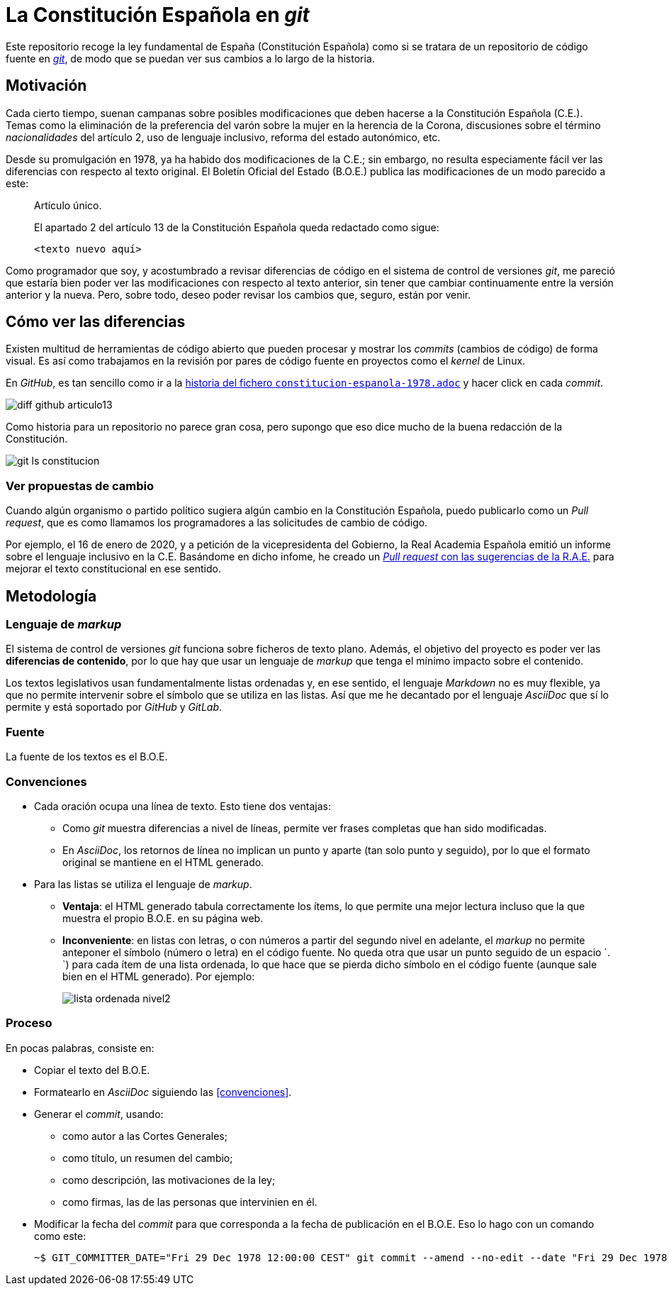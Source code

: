 = La Constitución Española en _git_

Este repositorio recoge la ley fundamental de España (Constitución Española) como si se tratara de un repositorio de código fuente en link:https://es.wikipedia.org/wiki/Git[_git_], de modo que se puedan ver sus cambios a lo largo de la historia.

== Motivación

Cada cierto tiempo, suenan campanas sobre posibles modificaciones que deben hacerse a la Constitución Española (C.E.).
Temas como la eliminación de la preferencia del varón sobre la mujer en la herencia de la Corona, discusiones sobre el término _nacionalidades_ del artículo 2, uso de lenguaje inclusivo, reforma del estado autonómico, etc.

Desde su promulgación en 1978, ya ha habido dos modificaciones de la C.E.; sin embargo, no resulta especiamente fácil ver las diferencias con respecto al texto original.
El Boletín Oficial del Estado (B.O.E.) publica las modificaciones de un modo parecido a este:

[quote]
--
Artículo único.

El apartado 2 del artículo 13 de la Constitución Española queda redactado como sigue:

   <texto nuevo aquí>
--

Como programador que soy, y acostumbrado a revisar diferencias de código en el sistema de control de versiones _git_, me pareció que estaría bien poder ver las modificaciones con respecto al texto anterior, sin tener que cambiar continuamente entre la versión anterior y la nueva.
Pero, sobre todo, deseo poder revisar los cambios que, seguro, están por venir.

== Cómo ver las diferencias

Existen multitud de herramientas de código abierto que pueden procesar y mostrar los _commits_ (cambios de código) de forma visual.
Es así como trabajamos en la revisión por pares de código fuente en proyectos como el _kernel_ de Linux.

En _GitHub_, es tan sencillo como ir a la link:https://github.com/hpalacio/leyes/commits/master/constitucion-espanola-1978.adoc[historia del fichero `constitucion-espanola-1978.adoc`] y hacer click en cada _commit_.

image::img/diff-github-articulo13.png[]

Como historia para un repositorio no parece gran cosa, pero supongo que eso dice mucho de la buena redacción de la Constitución.

image::img/git-ls-constitucion.png[]

=== Ver propuestas de cambio

Cuando algún organismo o partido político sugiera algún cambio en la Constitución Española, puedo publicarlo como un _Pull request_, que es como llamamos los programadores a las solicitudes de cambio de código.

Por ejemplo, el 16 de enero de 2020, y a petición de la vicepresidenta del Gobierno, la Real Academia Española emitió un informe sobre el lenguaje inclusivo en la C.E.
Basándome en dicho infome, he creado un link:https://github.com/hpalacio/leyes/pull/1[_Pull request_ con las sugerencias de la R.A.E.] para mejorar el texto constitucional en ese sentido.

== Metodología

=== Lenguaje de _markup_

El sistema de control de versiones _git_ funciona sobre ficheros de texto plano.
Además, el objetivo del proyecto es poder ver las *diferencias de contenido*, por lo que hay que usar un lenguaje de _markup_ que tenga el mínimo impacto sobre el contenido.

Los textos legislativos usan fundamentalmente listas ordenadas y, en ese sentido, el lenguaje _Markdown_ no es muy flexible, ya que no permite intervenir sobre el símbolo que se utiliza en las listas.
Así que me he decantado por el lenguaje _AsciiDoc_ que sí lo permite y está soportado por _GitHub_ y _GitLab_.

=== Fuente

La fuente de los textos es el B.O.E.

=== Convenciones

* Cada oración ocupa una línea de texto.
Esto tiene dos ventajas:
** Como _git_ muestra diferencias a nivel de líneas, permite ver frases completas que han sido modificadas.
** En _AsciiDoc_, los retornos de línea no implican un punto y aparte (tan solo punto y seguido), por lo que el formato original se mantiene en el HTML generado.
* Para las listas se utiliza el lenguaje de _markup_.
** *Ventaja*: el HTML generado tabula correctamente los ítems, lo que permite una mejor lectura incluso que la que muestra el propio B.O.E. en su página web.
** *Inconveniente*: en listas con letras, o con números a partir del segundo nivel en adelante, el _markup_ no permite anteponer el símbolo (número o letra) en el código fuente.
No queda otra que usar un punto seguido de un espacio `. `) para cada ítem de una lista ordenada, lo que hace que se pierda dicho símbolo en el código fuente (aunque sale bien en el HTML generado).
Por ejemplo:
+
image::img/lista-ordenada-nivel2.png[]

=== Proceso

En pocas palabras, consiste en:

* Copiar el texto del B.O.E.
* Formatearlo en _AsciiDoc_ siguiendo las <<convenciones>>.
* Generar el _commit_, usando:
** como autor a las Cortes Generales;
** como título, un resumen del cambio;
** como descripción, las motivaciones de la ley;
** como firmas, las de las personas que intervinien en él.
* Modificar la fecha del _commit_ para que corresponda a la fecha de publicación en el B.O.E.
Eso lo hago con un comando como este:
+
....
~$ GIT_COMMITTER_DATE="Fri 29 Dec 1978 12:00:00 CEST" git commit --amend --no-edit --date "Fri 29 Dec 1978 12:00:00 CEST"
....
